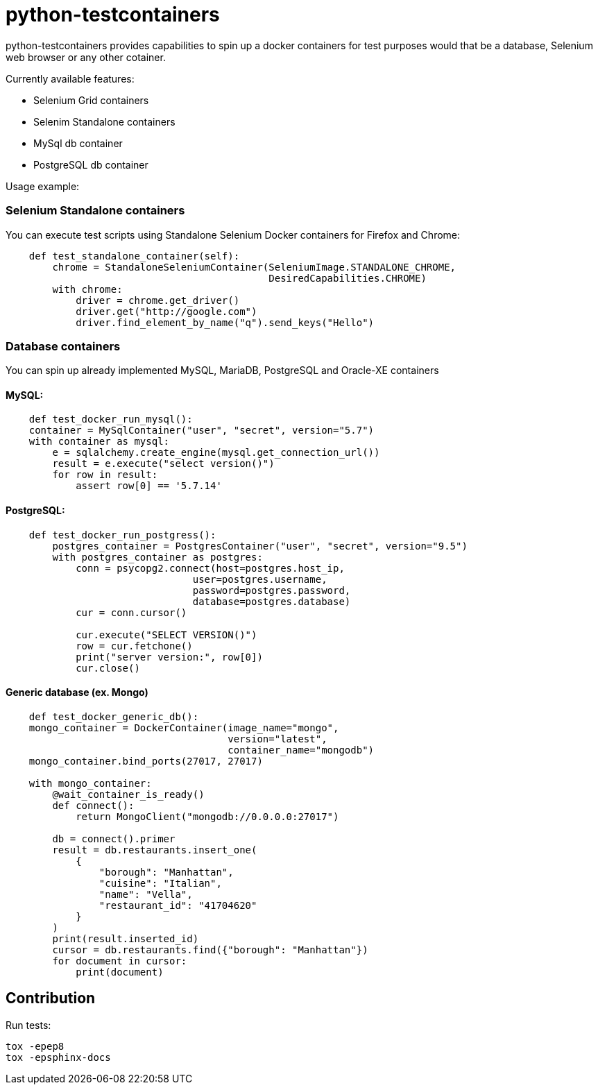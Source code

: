 = python-testcontainers

python-testcontainers provides capabilities to spin up a docker containers for test purposes would that be a database, Selenium web browser or any other cotainer.

Currently available features:

- Selenium Grid containers
- Selenim Standalone containers
- MySql db container
- PostgreSQL db container

Usage example:

=== Selenium Standalone containers

You can execute test scripts using Standalone Selenium Docker containers for Firefox and Chrome:

[source,python]
----
    def test_standalone_container(self):
        chrome = StandaloneSeleniumContainer(SeleniumImage.STANDALONE_CHROME,
                                             DesiredCapabilities.CHROME)
        with chrome:
            driver = chrome.get_driver()
            driver.get("http://google.com")
            driver.find_element_by_name("q").send_keys("Hello")
----

=== Database containers

You can spin up already implemented MySQL, MariaDB, PostgreSQL and Oracle-XE containers

==== MySQL:

[source,python]
----
    def test_docker_run_mysql():
    container = MySqlContainer("user", "secret", version="5.7")
    with container as mysql:
        e = sqlalchemy.create_engine(mysql.get_connection_url())
        result = e.execute("select version()")
        for row in result:
            assert row[0] == '5.7.14'
----

==== PostgreSQL:

[source,python]
----
    def test_docker_run_postgress():
        postgres_container = PostgresContainer("user", "secret", version="9.5")
        with postgres_container as postgres:
            conn = psycopg2.connect(host=postgres.host_ip,
                                user=postgres.username,
                                password=postgres.password,
                                database=postgres.database)
            cur = conn.cursor()

            cur.execute("SELECT VERSION()")
            row = cur.fetchone()
            print("server version:", row[0])
            cur.close()
----

==== Generic database (ex. Mongo)

[source,python]
----
    def test_docker_generic_db():
    mongo_container = DockerContainer(image_name="mongo",
                                      version="latest",
                                      container_name="mongodb")
    mongo_container.bind_ports(27017, 27017)

    with mongo_container:
        @wait_container_is_ready()
        def connect():
            return MongoClient("mongodb://0.0.0.0:27017")

        db = connect().primer
        result = db.restaurants.insert_one(
            {
                "borough": "Manhattan",
                "cuisine": "Italian",
                "name": "Vella",
                "restaurant_id": "41704620"
            }
        )
        print(result.inserted_id)
        cursor = db.restaurants.find({"borough": "Manhattan"})
        for document in cursor:
            print(document)
----


Contribution
------------

Run tests:

    tox -epep8
    tox -epsphinx-docs
